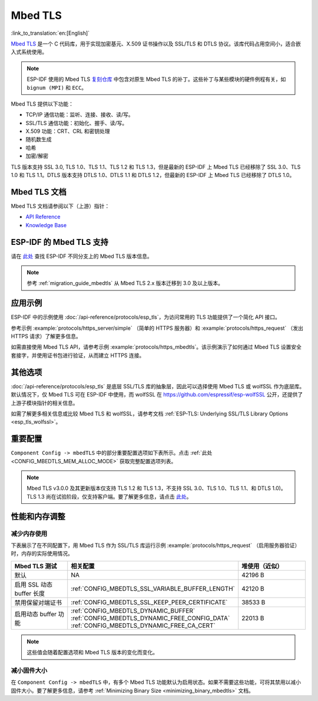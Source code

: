 Mbed TLS
========

:link_to_translation:`en:[English]`

`Mbed TLS <https://github.com/Mbed-TLS/mbedtls>`_ 是一个 C 代码库，用于实现加密基元、X.509 证书操作以及 SSL/TLS 和 DTLS 协议。该库代码占用空间小，适合嵌入式系统使用。

.. note::

    ESP-IDF 使用的 Mbed TLS `复刻仓库 <https://github.com/espressif/mbedtls>`_ 中包含对原生 Mbed TLS 的补丁。这些补丁与某些模块的硬件例程有关，如 ``bignum (MPI)`` 和 ``ECC``。

Mbed TLS 提供以下功能：

- TCP/IP 通信功能：监听、连接、接收、读/写。
- SSL/TLS 通信功能：初始化、握手、读/写。
- X.509 功能：CRT、CRL 和密钥处理
- 随机数生成
- 哈希
- 加密/解密

TLS 版本支持 SSL 3.0, TLS 1.0、TLS 1.1、TLS 1.2 和 TLS 1.3，但是最新的 ESP-IDF 上 Mbed TLS 已经移除了 SSL 3.0、TLS 1.0 和 TLS 1.1。DTLS 版本支持 DTLS 1.0、DTLS 1.1 和 DTLS 1.2，但最新的 ESP-IDF 上 Mbed TLS 已经移除了 DTLS 1.0。


Mbed TLS 文档
------------------

Mbed TLS 文档请参阅以下（上游）指针：

- `API Reference`_
- `Knowledge Base`_

ESP-IDF 的 Mbed TLS 支持
------------------------------

请在 `此处 <https://github.com/espressif/mbedtls/wiki#mbed-tls-support-in-esp-idf>`__ 查找 ESP-IDF 不同分支上的 Mbed TLS 版本信息。

.. note::

    参考 :ref:`migration_guide_mbedtls` 从 Mbed TLS 2.x 版本迁移到 3.0 及以上版本。

应用示例
-------------

ESP-IDF 中的示例使用 :doc:`/api-reference/protocols/esp_tls`，为访问常用的 TLS 功能提供了一个简化 API 接口。

参考示例 :example:`protocols/https_server/simple` （简单的 HTTPS 服务器）和 :example:`protocols/https_request` （发出 HTTPS 请求）了解更多信息。

如需直接使用 Mbed TLS API，请参考示例 :example:`protocols/https_mbedtls`。该示例演示了如何通过 Mbed TLS 设置安全套接字，并使用证书包进行验证，从而建立 HTTPS 连接。


其他选项
----------

:doc:`/api-reference/protocols/esp_tls` 是底层 SSL/TLS 库的抽象层，因此可以选择使用 Mbed TLS 或 wolfSSL 作为底层库。默认情况下，仅 Mbed TLS 可在 ESP-IDF 中使用，而 wolfSSL 在 `<https://github.com/espressif/esp-wolfSSL>`_ 公开，还提供了上游子模块指针的相关信息。

如需了解更多相关信息或比较 Mbed TLS 和 wolfSSL，请参考文档 :ref:`ESP-TLS: Underlying SSL/TLS Library Options <esp_tls_wolfssl>`。


重要配置
-------------

``Component Config -> mbedTLS`` 中的部分重要配置选项如下表所示。点击 :ref:`此处 <CONFIG_MBEDTLS_MEM_ALLOC_MODE>` 获取完整配置选项列表。

.. list::

    - :ref:`CONFIG_MBEDTLS_SSL_PROTO_TLS1_2`: 支持 TLS 1.2
    - :ref:`CONFIG_MBEDTLS_SSL_PROTO_TLS1_3`: 支持 TLS 1.3
    - :ref:`CONFIG_MBEDTLS_CERTIFICATE_BUNDLE`: 支持受信任的根证书包（更多信息请参考 :doc:`/api-reference/protocols/esp_crt_bundle`）
    - :ref:`CONFIG_MBEDTLS_CLIENT_SSL_SESSION_TICKETS`: 支持 TLS 会话恢复：客户端会话票证
    - :ref:`CONFIG_MBEDTLS_SERVER_SSL_SESSION_TICKETS`: 支持 TLS 会话恢复：服务会话票证
    :SOC_SHA_SUPPORTED: - :ref:`CONFIG_MBEDTLS_HARDWARE_SHA`: 支持硬件 SHA 加速
    :SOC_AES_SUPPORTED: - :ref:`CONFIG_MBEDTLS_HARDWARE_AES`: 支持硬件 AES 加速
    :SOC_MPI_SUPPORTED: - :ref:`CONFIG_MBEDTLS_HARDWARE_MPI`: 支持硬件 MPI (bignum) 加速
    :SOC_ECC_SUPPORTED: - :ref:`CONFIG_MBEDTLS_HARDWARE_ECC`: 支持硬件 ECC 加速

.. note::

    Mbed TLS v3.0.0 及其更新版本仅支持 TLS 1.2 和 TLS 1.3，不支持 SSL 3.0、TLS 1.0、TLS 1.1、和 DTLS 1.0)。TLS 1.3 尚在试验阶段，仅支持客户端。要了解更多信息，请点击 `此处 <https://github.com/espressif/mbedtls/blob/9bb5effc3298265f829878825d9bd38478e67514/docs/architecture/tls13-support.md>`__。


性能和内存调整
------------------

.. _reducing_ram_usage_mbedtls:

减少内存使用
^^^^^^^^^^^^^^^^^

下表展示了在不同配置下，用 Mbed TLS 作为 SSL/TLS 库运行示例 :example:`protocols/https_request` （启用服务器验证）时，内存的实际使用情况。

.. list-table::
    :header-rows: 1
    :widths: 25 60 30
    :align: center

    * - Mbed TLS 测试
      - 相关配置
      - 堆使用（近似）
    * - 默认
      - NA
      - 42196 B
    * - 启用 SSL 动态 buffer 长度
      - :ref:`CONFIG_MBEDTLS_SSL_VARIABLE_BUFFER_LENGTH`
      -  42120 B
    * - 禁用保留对端证书
      - :ref:`CONFIG_MBEDTLS_SSL_KEEP_PEER_CERTIFICATE`
      - 38533 B
    * - 启用动态 buffer 功能
      - :ref:`CONFIG_MBEDTLS_DYNAMIC_BUFFER`
        :ref:`CONFIG_MBEDTLS_DYNAMIC_FREE_CONFIG_DATA`
        :ref:`CONFIG_MBEDTLS_DYNAMIC_FREE_CA_CERT`
      - 22013 B

.. note::

    这些值会随着配置选项和 Mbed TLS 版本的变化而变化。


减小固件大小
^^^^^^^^^^^^^^^^^^^^

在 ``Component Config -> mbedTLS`` 中，有多个 Mbed TLS 功能默认为启用状态。如果不需要这些功能，可将其禁用以减小固件大小。要了解更多信息，请参考 :ref:`Minimizing Binary Size <minimizing_binary_mbedtls>` 文档。


.. _`API Reference`: https://mbed-tls.readthedocs.io/projects/api/en/v3.4.1/
.. _`Knowledge Base`: https://mbed-tls.readthedocs.io/en/latest/kb/
